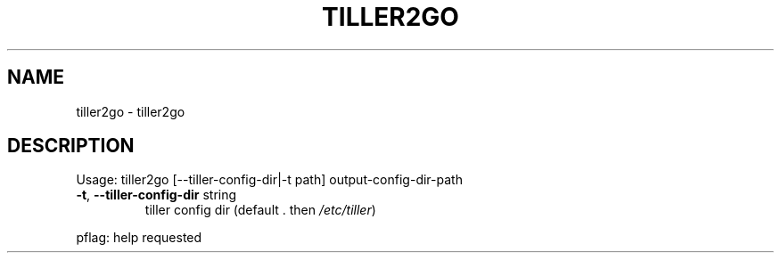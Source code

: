 .\" DO NOT MODIFY THIS FILE!  It was generated by help2man 1.47.13.
.TH TILLER2GO "1" "February 2021" "tiller2go 0.0" "User Commands"
.SH NAME
tiller2go \- tiller2go
.SH DESCRIPTION
Usage:
tiller2go [\-\-tiller\-config\-dir|\-t path] output\-config\-dir\-path
.TP
\fB\-t\fR, \fB\-\-tiller\-config\-dir\fR string
tiller config dir (default . then \fI\,/etc/tiller\/\fP)
.PP
pflag: help requested
